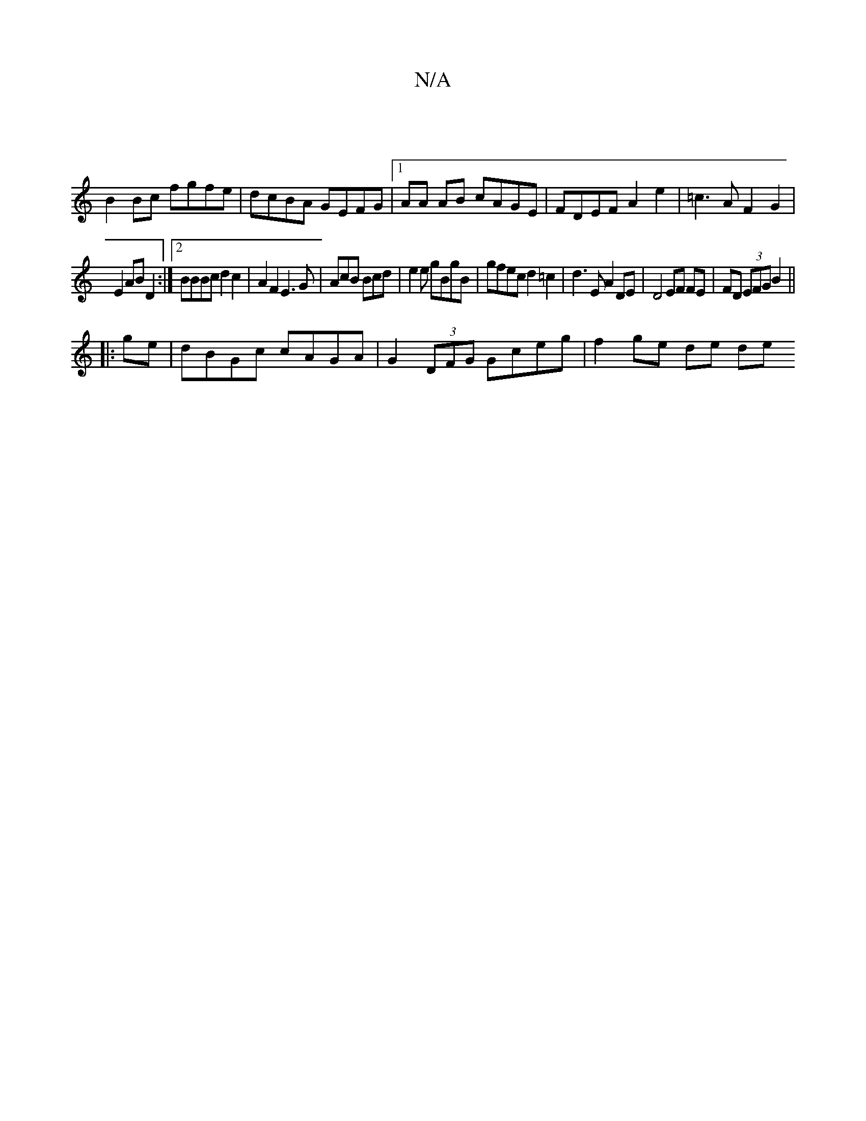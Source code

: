 X:1
T:N/A
M:4/4
R:N/A
K:Cmajor
|
B2Bc fgfe | dcBA GEFG |1 AA AB cAGE | FDEF A2e2 |=c3AF2G2 |
E2 AB D2 :|2 BBBc d2c2|A2F2E3G|AcB Bcd|e2e gBgB|gfec d2 =c2 | d3 E A2DE | D4 EF FE|FD (3EFG B2||
|:ge|dBGc cAGA|G2(3DFG Gceg | f2 ge de de